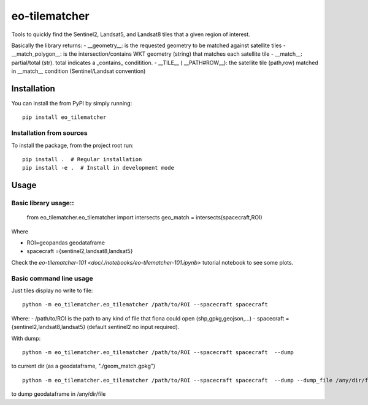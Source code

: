 ==============
eo-tilematcher
==============

Tools to quickly find the Sentinel2, Landsat5, and Landsat8 tiles that a given region
of interest.

Basically the library returns:
- __geometry__: is the requested geometry to be matched against satellite tiles
- __match_polygon__: is the intersection/contains WKT geometry (string) that matches each satellite tile 
- __match__: partial/total (str). total indicates a _contains_ conditition.
- __TILE__ ( __PATH#ROW__): the satellite tile (path,row) matched in __match__ condition (Sentinel/Landsat convention)

Installation
============

You can install the from PyPI by simply running::

    pip install eo_tilematcher


Installation from sources
-------------------------

To install the package, from the project root run::

    pip install .  # Regular installation
    pip install -e .  # Install in development mode


Usage
=====

Basic library usage::
-------------------

    from eo_tilematcher.eo_tilematcher import intersects
    geo_match = intersects(spacecraft,ROI)

Where

- ROI=geopandas geodataframe
- spacecraft ={sentinel2,landsat8,landsat5}


Check the `eo-tilematcher-101 <doc/./notebooks/eo-tilematcher-101.ipynb>` tutorial notebook to see some plots.

Basic command line usage
------------------------

Just tiles display no write to file::

    python -m eo_tilematcher.eo_tilematcher /path/to/ROI --spacecraft spacecraft 

Where:
- /path/to/ROI is the path to any kind of file that fiona could open (shp,gpkg,geojson,...)
- spacecraft ={sentinel2,landsat8,landsat5} (default sentinel2 no input required).

With dump::

    python -m eo_tilematcher.eo_tilematcher /path/to/ROI --spacecraft spacecraft  --dump 

to current dir (as a geodataframe, "./geom_match.gpkg") ::

    python -m eo_tilematcher.eo_tilematcher /path/to/ROI --spacecraft spacecraft  --dump --dump_file /any/dir/file
    
to dump geodataframe in /any/dir/file